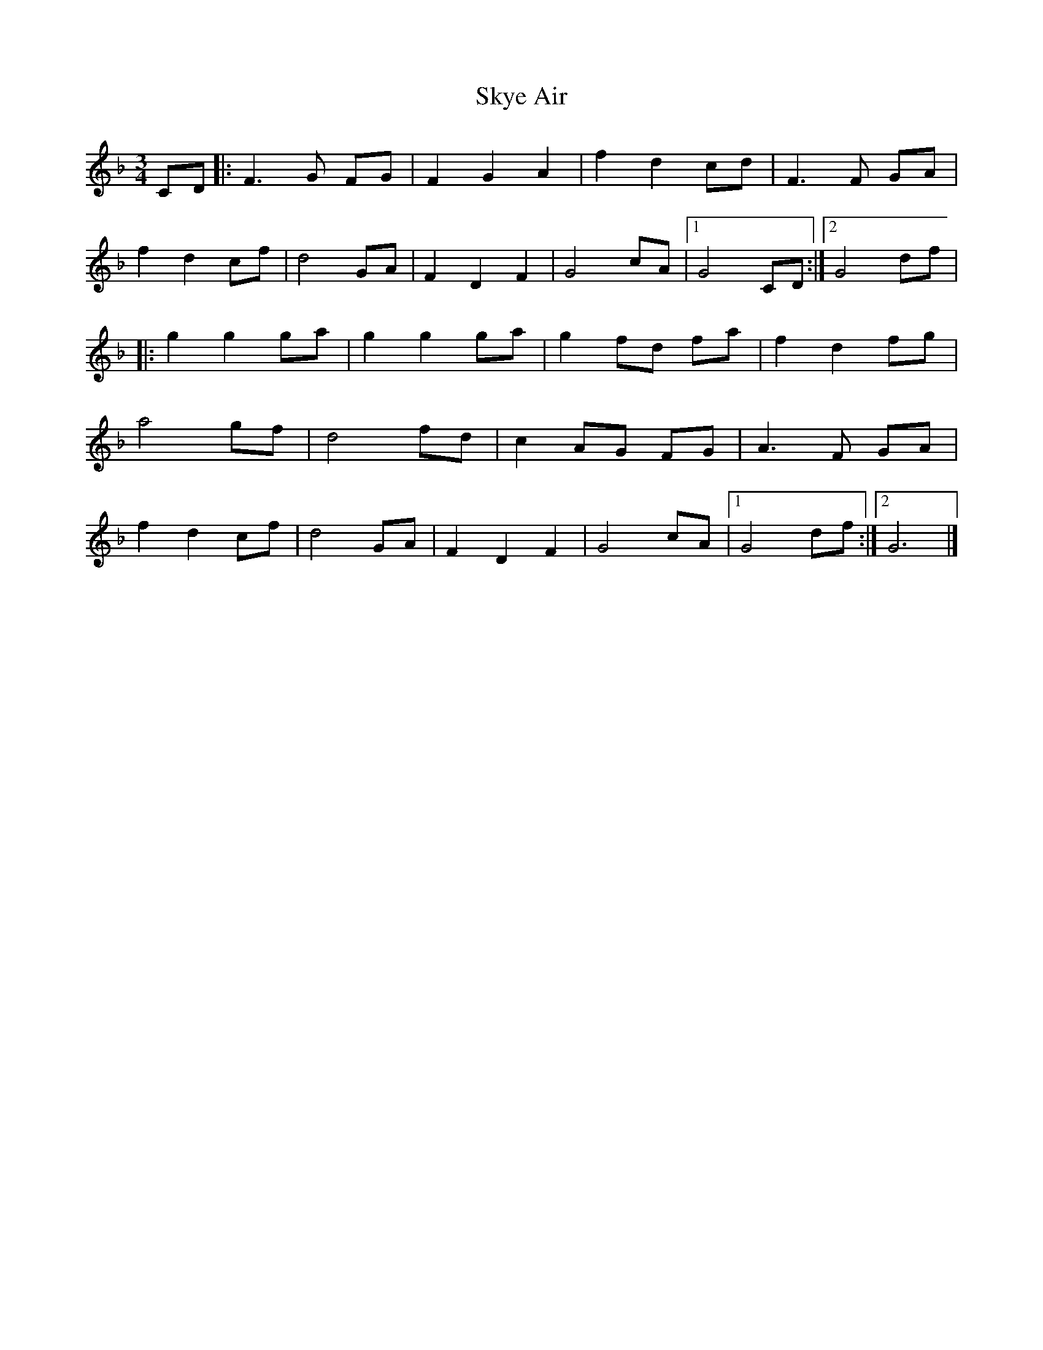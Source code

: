 X: 1
T: Skye Air
Z: Tøm
S: https://thesession.org/tunes/12645#setting21277
R: waltz
M: 3/4
L: 1/8
K: Fmaj
CD |: F3 G FG | F2 G2 A2 | f2 d2 cd | F3 F GA |
f2 d2 cf | d4 GA | F2 D2 F2 | G4 cA |1 G4 CD :|2 G4 df |
|: g2 g2 ga | g2 g2 ga | g2 fd fa | f2 d2 fg |
a4 gf | d4 fd |c2 AG FG | A3 F GA |
f2 d2 cf | d4 GA | F2 D2 F2 | G4 cA |1 G4 df:|2 G6|]
